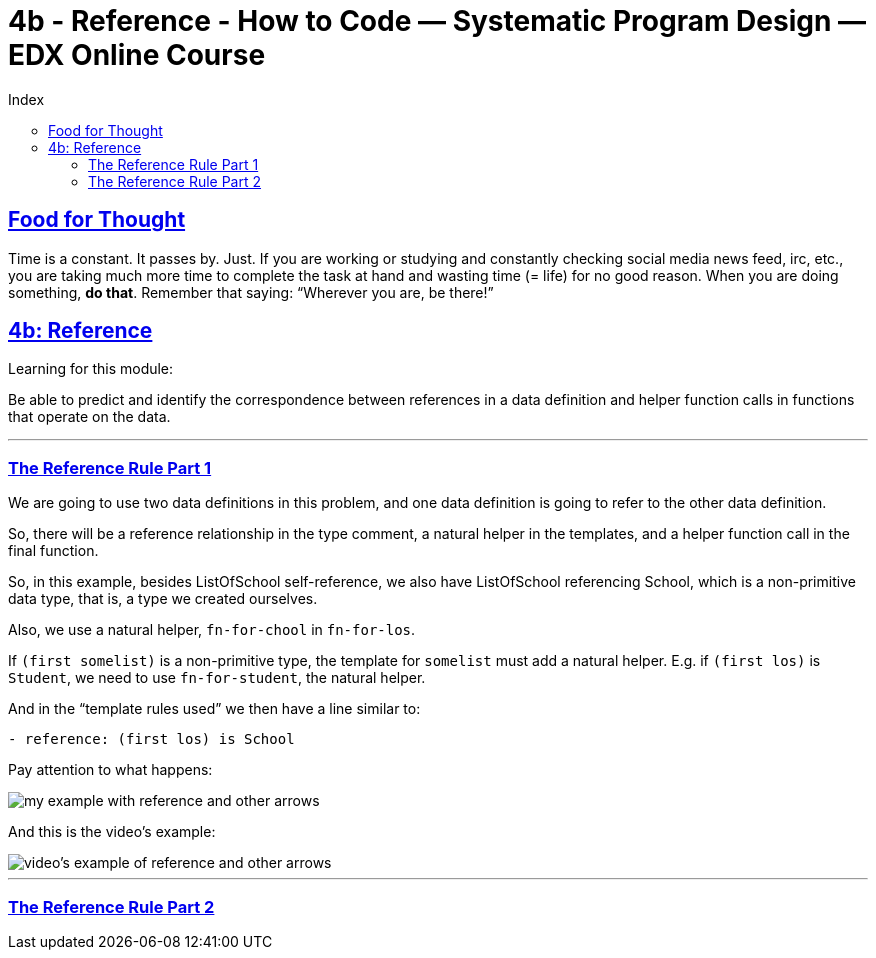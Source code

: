 = 4b - Reference - How to Code — Systematic Program Design — EDX Online Course
:source-highlighter: pygments
:pygments-css: class
:toc: left
:toc-title: Index
:idprefix:
:toclevels: 6
:sectlinks:
:webfonts!:
:icons: font
:figure-caption!:


== Food for Thought

Time is a constant. It passes by. Just. If you are working or studying and constantly checking social media news feed, irc, etc., you are taking much more time to complete the task at hand and wasting time (= life) for no good reason. When you are doing something, *do that*. Remember that saying: “Wherever you are, be there!”


== 4b: Reference


Learning for this module:

Be able to predict and identify the correspondence between references in a data definition and helper function calls in functions that operate on the data.


'''

=== The Reference Rule Part 1

We are going to use two data definitions in this problem, and one data definition is going to refer to the other data definition.

So, there will be a reference relationship in the type comment, a natural helper in the templates, and a helper function call in the final function.

So, in this example, besides ListOfSchool self-reference, we also have ListOfSchool referencing School, which is a non-primitive data type, that is, a type we created ourselves.

Also, we use a natural helper, `fn-for-chool` in `fn-for-los`.

If `(first somelist)` is a non-primitive type, the template for `somelist`  must add a natural helper. E.g. if `(first los)` is `Student`, we need to use `fn-for-student`, the natural helper.

And in the “template rules used” we then have a line similar to:

----
- reference: (first los) is School
----


// TODO
//[source,racket,lineos]
//----
//include::part04b/vd01-tuition-graph.e.rkt[]
//----

Pay attention to what happens:

image::part04b/imgs/vd01-reference.jpg[my example with reference and other arrows]

And this is the video's example:

image::part04b/imgs/vd02-reference.jpg[video's example of reference and other arrows]

'''

=== The Reference Rule Part 2

















++++
<script src='script.js'></script>
++++

++++
<style type='text/css'>
#toc ul { list-style-type: circle }
pre, pre > code { font-family: 'Source Code Pro', 'Ubuntu Mono', 'Anonymous Pro', monospace; }
.listingblock .pygments .tok-c1 { font-style: normal; }
</style>
++++

